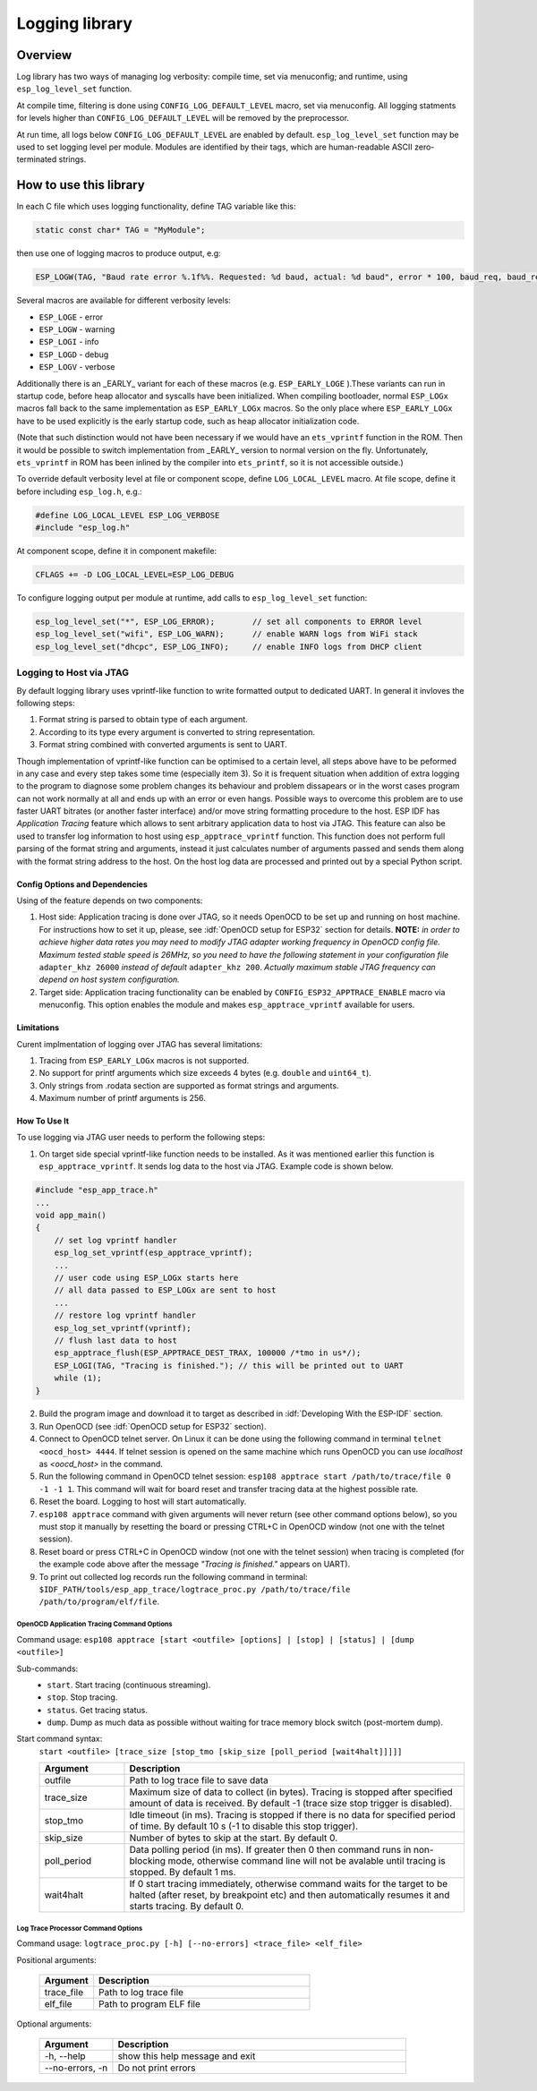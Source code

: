 Logging library
===============

Overview
--------

Log library has two ways of managing log verbosity: compile time, set via menuconfig; and runtime, using ``esp_log_level_set`` function.

At compile time, filtering is done using ``CONFIG_LOG_DEFAULT_LEVEL`` macro, set via menuconfig. All logging statments for levels higher than ``CONFIG_LOG_DEFAULT_LEVEL`` will be removed by the preprocessor.

At run time, all logs below ``CONFIG_LOG_DEFAULT_LEVEL`` are enabled by default. ``esp_log_level_set`` function may be used to set logging level per module. Modules are identified by their tags, which are human-readable ASCII zero-terminated strings.

How to use this library
-----------------------

In each C file which uses logging functionality, define TAG variable like this:

.. code-block:: c

   static const char* TAG = "MyModule";

then use one of logging macros to produce output, e.g:

.. code-block:: c

   ESP_LOGW(TAG, "Baud rate error %.1f%%. Requested: %d baud, actual: %d baud", error * 100, baud_req, baud_real);

Several macros are available for different verbosity levels:

* ``ESP_LOGE`` - error
* ``ESP_LOGW`` - warning
* ``ESP_LOGI`` - info
* ``ESP_LOGD`` - debug
* ``ESP_LOGV`` - verbose

Additionally there is an _EARLY_ variant for each of these macros (e.g. ``ESP_EARLY_LOGE`` ).These variants can run in startup code, before heap allocator and syscalls have been initialized. When compiling bootloader, normal ``ESP_LOGx`` macros fall back to the same implementation as ``ESP_EARLY_LOGx`` macros. So the only place where ``ESP_EARLY_LOGx`` have to be used explicitly is the early startup code, such as heap allocator initialization code.

(Note that such distinction would not have been necessary if we would have an ``ets_vprintf`` function in the ROM. Then it would be possible to switch implementation from _EARLY_ version to normal version on the fly. Unfortunately, ``ets_vprintf`` in ROM has been inlined by the compiler into ``ets_printf``, so it is not accessible outside.)

To override default verbosity level at file or component scope, define ``LOG_LOCAL_LEVEL`` macro. At file scope, define it before including ``esp_log.h``, e.g.:

.. code-block:: c

   #define LOG_LOCAL_LEVEL ESP_LOG_VERBOSE
   #include "esp_log.h"


At component scope, define it in component makefile:

.. code-block:: make

   CFLAGS += -D LOG_LOCAL_LEVEL=ESP_LOG_DEBUG

To configure logging output per module at runtime, add calls to ``esp_log_level_set`` function:

.. code-block:: c

   esp_log_level_set("*", ESP_LOG_ERROR);        // set all components to ERROR level
   esp_log_level_set("wifi", ESP_LOG_WARN);      // enable WARN logs from WiFi stack
   esp_log_level_set("dhcpc", ESP_LOG_INFO);     // enable INFO logs from DHCP client

Logging to Host via JTAG
^^^^^^^^^^^^^^^^^^^^^^^^

By default logging library uses vprintf-like function to write formatted output to dedicated UART. In general it invloves the following steps:

1. Format string is parsed to obtain type of each argument.
2. According to its type every argument is converted to string representation.
3. Format string combined with converted arguments is sent to UART.

Though implementation of vprintf-like function can be optimised to a certain level, all steps above have to be peformed in any case and every step takes some time (especially item 3). So it is frequent situation when addition of extra logging to the program to diagnose some problem changes its behaviour and problem dissapears or in the worst cases program can not work normally at all and ends up with an error or even hangs. 
Possible ways to overcome this problem are to use faster UART bitrates (or another faster interface) and/or move string formatting procedure to the host.
ESP IDF has `Application Tracing` feature which allows to sent arbitrary application data to host via JTAG. This feature can also be used to transfer log information to host using ``esp_apptrace_vprintf`` function. This function does not perform full parsing of the format string and arguments, instead it just calculates number of arguments passed and sends them along with the format string address to the host. On the host log data are processed and printed out by a special Python script.

Config Options and Dependencies
"""""""""""""""""""""""""""""""

Using of the feature depends on two components:

1. Host side: Application tracing is done over JTAG, so it needs OpenOCD to be set up and running on host machine. For instructions how to set it up, please, see :idf:`OpenOCD setup for ESP32` section for details. **NOTE:** `in order to achieve higher data rates you may need to modify JTAG adapter working frequency in OpenOCD config file. Maximum tested stable speed is 26MHz, so you need to have the following statement in your configuration file` ``adapter_khz 26000`` `instead of default` ``adapter_khz 200``. `Actually maximum stable JTAG frequency can depend on host system configuration.`
2. Target side: Application tracing functionality can be enabled by ``CONFIG_ESP32_APPTRACE_ENABLE`` macro via menuconfig. This option enables the module and makes ``esp_apptrace_vprintf`` available for users.

Limitations
"""""""""""

Curent implmentation of logging over JTAG has several limitations:

1. Tracing from ``ESP_EARLY_LOGx`` macros is not supported.
2. No support for printf arguments which size exceeds 4 bytes (e.g. ``double`` and ``uint64_t``).
3. Only strings from .rodata section are supported as format strings and arguments.
4. Maximum number of printf arguments is 256.

How To Use It
"""""""""""""

To use logging via JTAG user needs to perform the following steps:

1. On target side special vprintf-like function needs to be installed. As it was mentioned earlier this function is ``esp_apptrace_vprintf``. It sends log data to the host via JTAG. Example code is shown below.

.. code-block:: c

    #include "esp_app_trace.h"
    ...
    void app_main()
    {
        // set log vprintf handler
        esp_log_set_vprintf(esp_apptrace_vprintf);
        ...
        // user code using ESP_LOGx starts here
        // all data passed to ESP_LOGx are sent to host
        ...
        // restore log vprintf handler
        esp_log_set_vprintf(vprintf);
        // flush last data to host
        esp_apptrace_flush(ESP_APPTRACE_DEST_TRAX, 100000 /*tmo in us*/);
        ESP_LOGI(TAG, "Tracing is finished."); // this will be printed out to UART
        while (1);
    }

2. Build the program image and download it to target as described in :idf:`Developing With the ESP-IDF` section.
3. Run OpenOCD (see :idf:`OpenOCD setup for ESP32` section).
4. Connect to OpenOCD telnet server. On Linux it can be done using the following command in terminal ``telnet <oocd_host> 4444``. If telnet session is opened on the same machine which runs OpenOCD you can use `localhost` as `<oocd_host>` in the command.
5. Run the following command in OpenOCD telnet session: ``esp108 apptrace start /path/to/trace/file 0 -1 -1 1``. This command will wait for board reset and transfer tracing data at the highest possible rate.
6. Reset the board. Logging to host will start automatically.
7. ``esp108 apptrace`` command with given arguments will never return (see other command options below), so you must stop it manually by resetting the board or pressing CTRL+C in OpenOCD window (not one with the telnet session).
8. Reset board or press CTRL+C in OpenOCD window (not one with the telnet session) when tracing is completed (for the example code above after the message `"Tracing is finished."` appears on UART).
9. To print out collected log records run the following command in terminal: ``$IDF_PATH/tools/esp_app_trace/logtrace_proc.py /path/to/trace/file /path/to/program/elf/file``.

OpenOCD Application Tracing Command Options
~~~~~~~~~~~~~~~~~~~~~~~~~~~~~~~~~~~~~~~~~~~

Command usage:
``esp108 apptrace [start <outfile> [options] | [stop] | [status] | [dump <outfile>]``

Sub-commands:
  * ``start``.  Start tracing (continuous streaming).
  * ``stop``.   Stop tracing.
  * ``status``. Get tracing status.
  * ``dump``.   Dump as much data as possible without waiting for trace memory block switch (post-mortem dump).

Start command syntax:
  ``start <outfile> [trace_size [stop_tmo [skip_size [poll_period [wait4halt]]]]]``

  .. list-table::
    :widths: 20 80
    :header-rows: 1

    * - Argument
      - Description
    * - outfile
      - Path to log trace file to save data
    * - trace_size
      - Maximum size of data to collect (in bytes). Tracing is stopped after specified amount of data is received. By default -1 (trace size stop trigger is disabled).
    * - stop_tmo
      - Idle timeout (in ms). Tracing is stopped if there is no data for specified period of time. By default 10 s (-1 to disable this stop trigger).
    * - skip_size
      - Number of bytes to skip at the start. By default 0.
    * - poll_period
      - Data polling period (in ms). If greater then 0 then command runs in non-blocking mode, otherwise command line will not be avalable until tracing is stopped. By default 1 ms.
    * - wait4halt
      - If 0 start tracing immediately, otherwise command waits for the target to be halted (after reset, by breakpoint etc) and then automatically resumes it and starts tracing. By default 0.    

Log Trace Processor Command Options
~~~~~~~~~~~~~~~~~~~~~~~~~~~~~~~~~~~

Command usage:
``logtrace_proc.py [-h] [--no-errors] <trace_file> <elf_file>``

Positional arguments:

  .. list-table::
    :widths: 20 80
    :header-rows: 1

    * - Argument
      - Description
    * - trace_file
      - Path to log trace file
    * - elf_file
      - Path to program ELF file

Optional arguments:

  .. list-table::
    :widths: 20 80
    :header-rows: 1

    * - Argument
      - Description
    * - -h, --help
      - show this help message and exit
    * - --no-errors, -n
      - Do not print errors

